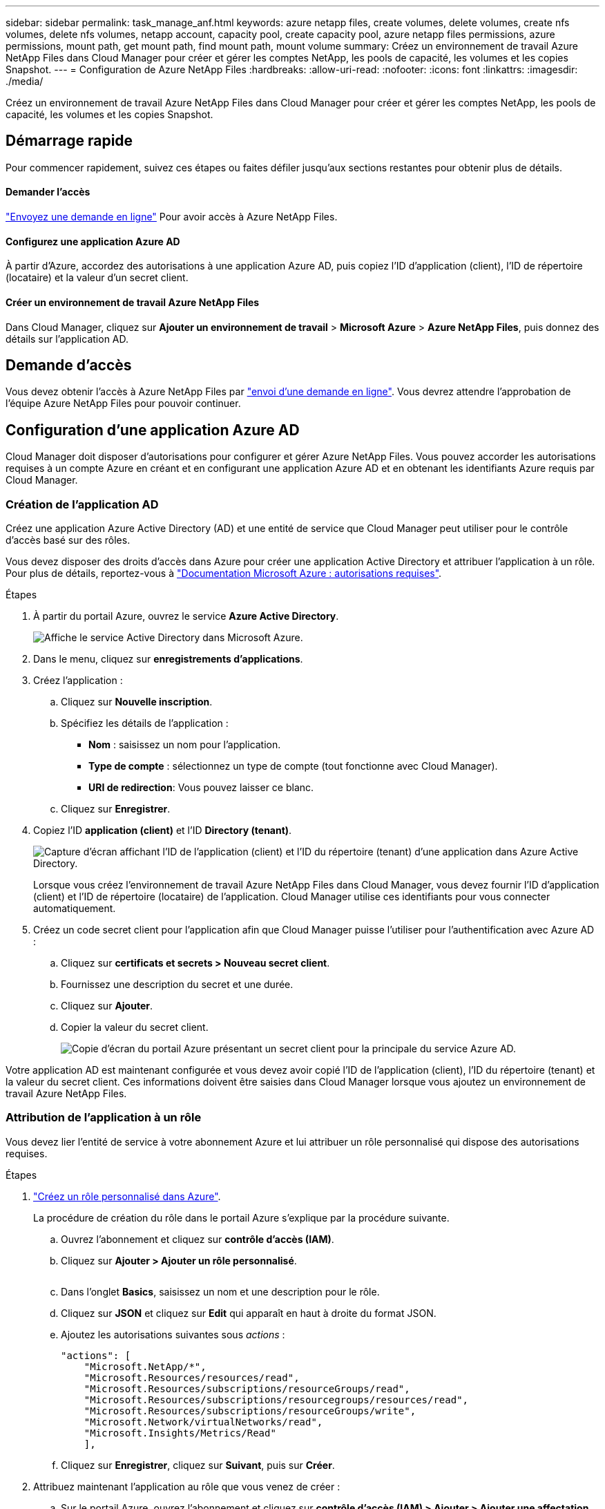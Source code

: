 ---
sidebar: sidebar 
permalink: task_manage_anf.html 
keywords: azure netapp files, create volumes, delete volumes, create nfs volumes, delete nfs volumes, netapp account, capacity pool, create capacity pool, azure netapp files permissions, azure permissions, mount path, get mount path, find mount path, mount volume 
summary: Créez un environnement de travail Azure NetApp Files dans Cloud Manager pour créer et gérer les comptes NetApp, les pools de capacité, les volumes et les copies Snapshot. 
---
= Configuration de Azure NetApp Files
:hardbreaks:
:allow-uri-read: 
:nofooter: 
:icons: font
:linkattrs: 
:imagesdir: ./media/


[role="lead"]
Créez un environnement de travail Azure NetApp Files dans Cloud Manager pour créer et gérer les comptes NetApp, les pools de capacité, les volumes et les copies Snapshot.



== Démarrage rapide

Pour commencer rapidement, suivez ces étapes ou faites défiler jusqu'aux sections restantes pour obtenir plus de détails.



==== Demander l'accès

[role="quick-margin-para"]
https://aka.ms/azurenetappfiles["Envoyez une demande en ligne"^] Pour avoir accès à Azure NetApp Files.



==== Configurez une application Azure AD

[role="quick-margin-para"]
À partir d'Azure, accordez des autorisations à une application Azure AD, puis copiez l'ID d'application (client), l'ID de répertoire (locataire) et la valeur d'un secret client.



==== Créer un environnement de travail Azure NetApp Files

[role="quick-margin-para"]
Dans Cloud Manager, cliquez sur *Ajouter un environnement de travail* > *Microsoft Azure* > *Azure NetApp Files*, puis donnez des détails sur l'application AD.



== Demande d'accès

Vous devez obtenir l'accès à Azure NetApp Files par https://aka.ms/azurenetappfiles["envoi d'une demande en ligne"^]. Vous devrez attendre l'approbation de l'équipe Azure NetApp Files pour pouvoir continuer.



== Configuration d'une application Azure AD

Cloud Manager doit disposer d'autorisations pour configurer et gérer Azure NetApp Files. Vous pouvez accorder les autorisations requises à un compte Azure en créant et en configurant une application Azure AD et en obtenant les identifiants Azure requis par Cloud Manager.



=== Création de l'application AD

Créez une application Azure Active Directory (AD) et une entité de service que Cloud Manager peut utiliser pour le contrôle d'accès basé sur des rôles.

Vous devez disposer des droits d'accès dans Azure pour créer une application Active Directory et attribuer l'application à un rôle. Pour plus de détails, reportez-vous à https://docs.microsoft.com/en-us/azure/active-directory/develop/howto-create-service-principal-portal#required-permissions/["Documentation Microsoft Azure : autorisations requises"^].

.Étapes
. À partir du portail Azure, ouvrez le service *Azure Active Directory*.
+
image:screenshot_azure_ad.gif["Affiche le service Active Directory dans Microsoft Azure."]

. Dans le menu, cliquez sur *enregistrements d'applications*.
. Créez l'application :
+
.. Cliquez sur *Nouvelle inscription*.
.. Spécifiez les détails de l'application :
+
*** *Nom* : saisissez un nom pour l'application.
*** *Type de compte* : sélectionnez un type de compte (tout fonctionne avec Cloud Manager).
*** *URI de redirection*: Vous pouvez laisser ce blanc.


.. Cliquez sur *Enregistrer*.


. Copiez l'ID *application (client)* et l'ID *Directory (tenant)*.
+
image:screenshot_anf_app_ids.gif["Capture d'écran affichant l'ID de l'application (client) et l'ID du répertoire (tenant) d'une application dans Azure Active Directory."]

+
Lorsque vous créez l'environnement de travail Azure NetApp Files dans Cloud Manager, vous devez fournir l'ID d'application (client) et l'ID de répertoire (locataire) de l'application. Cloud Manager utilise ces identifiants pour vous connecter automatiquement.

. Créez un code secret client pour l'application afin que Cloud Manager puisse l'utiliser pour l'authentification avec Azure AD :
+
.. Cliquez sur *certificats et secrets > Nouveau secret client*.
.. Fournissez une description du secret et une durée.
.. Cliquez sur *Ajouter*.
.. Copier la valeur du secret client.
+
image:screenshot_anf_client_secret.gif["Copie d'écran du portail Azure présentant un secret client pour la principale du service Azure AD."]





Votre application AD est maintenant configurée et vous devez avoir copié l'ID de l'application (client), l'ID du répertoire (tenant) et la valeur du secret client. Ces informations doivent être saisies dans Cloud Manager lorsque vous ajoutez un environnement de travail Azure NetApp Files.



=== Attribution de l'application à un rôle

Vous devez lier l'entité de service à votre abonnement Azure et lui attribuer un rôle personnalisé qui dispose des autorisations requises.

.Étapes
. https://docs.microsoft.com/en-us/azure/role-based-access-control/custom-roles["Créez un rôle personnalisé dans Azure"^].
+
La procédure de création du rôle dans le portail Azure s'explique par la procédure suivante.

+
.. Ouvrez l'abonnement et cliquez sur *contrôle d'accès (IAM)*.
.. Cliquez sur *Ajouter > Ajouter un rôle personnalisé*.
+
image:screenshot_azure_access_control.gif[""]

.. Dans l'onglet *Basics*, saisissez un nom et une description pour le rôle.
.. Cliquez sur *JSON* et cliquez sur *Edit* qui apparaît en haut à droite du format JSON.
.. Ajoutez les autorisations suivantes sous _actions_ :
+
[source, json]
----
"actions": [
    "Microsoft.NetApp/*",
    "Microsoft.Resources/resources/read",
    "Microsoft.Resources/subscriptions/resourceGroups/read",
    "Microsoft.Resources/subscriptions/resourcegroups/resources/read",
    "Microsoft.Resources/subscriptions/resourceGroups/write",
    "Microsoft.Network/virtualNetworks/read",
    "Microsoft.Insights/Metrics/Read"
    ],
----
.. Cliquez sur *Enregistrer*, cliquez sur *Suivant*, puis sur *Créer*.


. Attribuez maintenant l'application au rôle que vous venez de créer :
+
.. Sur le portail Azure, ouvrez l'abonnement et cliquez sur *contrôle d'accès (IAM) > Ajouter > Ajouter une affectation de rôle*.
.. Sélectionnez le rôle personnalisé que vous avez créé.
.. Conserver *l'utilisateur, le groupe ou le principal de service AD d'Azure sélectionné.
.. Recherchez le nom de l'application (vous ne pouvez pas le trouver dans la liste en faisant défiler la liste).
+
image:screenshot_anf_app_role.gif["Capture d'écran affichant le formulaire d'affectation de rôle Add dans le portail Azure."]

.. Sélectionnez l'application et cliquez sur *Enregistrer*.
+
Le principal de service de Cloud Manager dispose désormais des autorisations Azure requises pour cet abonnement.







== Création d'un environnement de travail Azure NetApp Files

Configurez un environnement de travail Azure NetApp Files dans Cloud Manager pour que vous puissiez commencer à créer des volumes.

. Dans la page environnements de travail, cliquez sur *Ajouter un environnement de travail*.
. Sélectionnez *Microsoft Azure*, puis *Azure NetApp Files*.
. Fournissez des détails sur l'application AD que vous avez configurée précédemment.
+
image:screenshot_anf_details.gif["Capture d'écran des champs requis pour créer un environnement de travail Azure NetApp Files, comprenant un nom, un ID d'application, un secret client et un ID de répertoire."]

. Cliquez sur *Ajouter*.


Vous devriez maintenant avoir un environnement de travail Azure NetApp Files.

image:screenshot_anf_we.gif["Copie d'écran d'un environnement de travail Azure NetApp Files."]

link:task_manage_anf_volumes.html["Démarrage de la création et de la gestion des volumes"].
